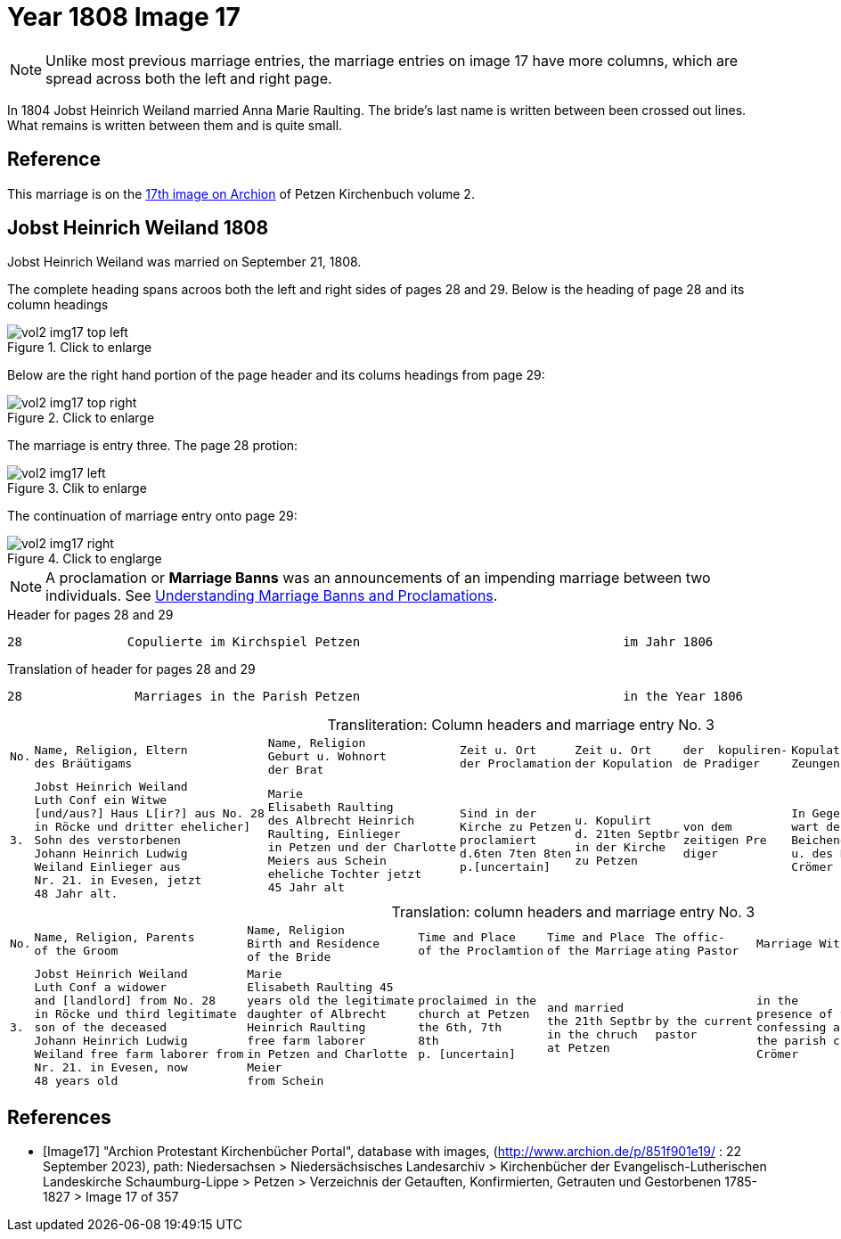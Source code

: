 = Year 1808 Image 17

[NOTE]
Unlike most previous marriage entries, the marriage entries on image 17 have more columns, which are spread across both the left and right page.

In 1804 Jobst Heinrich Weiland married Anna Marie Raulting. The bride's last name is written between been crossed out lines.
What remains is written between them and is quite small.

== Reference

This marriage is on the <<Image17, 17th image on Archion>> of Petzen Kirchenbuch volume 2.

== Jobst Heinrich Weiland 1808

Jobst Heinrich Weiland was married on September 21, 1808.

The complete heading spans acroos both the left and right sides of pages 28 and 29. Below is the heading of page 28 and its column headings

image::vol2-img17-top-left.jpg[align=left,title="Click to enlarge",xref=image$vol2-img17-top-left.jpg]

Below are the right hand portion of the page header and its colums headings from page 29:

image::vol2-img17-top-right.jpg[align=left,title="Click to enlarge",xref=image$vol2-img17-top-right.jpg]

The marriage is entry three. The page 28 protion:

image::vol2-img17-left.jpg[align=left,title="Clik to enlarge",xref=image$vol2-img17-left.jpg]

The continuation of marriage entry onto page 29:

image::vol2-img17-right.jpg[align=left,title="Click to englarge",xref=image$vol2-img17-right.jpg]

[NOTE] 
A proclamation or **Marriage Banns** was an announcements of an impending marriage between two individuals.
See xref:kirchenbücher:understand.adoc#understanding-marriage-banns-or-proclamations[Understanding Marriage Banns and Proclamations].

[source, text]
.Header for pages 28 and 29
----
28              Copulierte im Kirchspiel Petzen                                   im Jahr 1806                          29
----

[source, text]
.Translation of header for pages 28 and 29
----
28               Marriages in the Parish Petzen                                   in the Year 1806                     29
----

[caption="Transliteration: "]
.Column headers and marriage entry No. 3
[cols="1l,4l,4l,2l,2l,2l,2l,4l", header]
|===
|No.|Name, Religion, Eltern
des Bräütigams |Name, Religion
Geburt u. Wohnort
der Brat|Zeit u. Ort
der Proclamation|Zeit u. Ort
der Kopulation|der  kopuliren-
de Pradiger  |Kopulations
Zeungen|Bemerkungen

|3.
|Jobst Heinrich Weiland
Luth Conf ein Witwe
[und/aus?] Haus L[ir?] aus No. 28   
in Röcke und dritter ehelicher]      
Sohn des verstorbenen
Johann Heinrich Ludwig    
Weiland Einlieger aus 
Nr. 21. in Evesen, jetzt  
48 Jahr alt.              
|Marie                      
Elisabeth Raulting         
des Albrecht Heinrich       
Raulting, Einlieger       
in Petzen und der Charlotte
Meiers aus Schein
eheliche Tochter jetzt          
45 Jahr alt
|Sind in der
Kirche zu Petzen
proclamiert
d.6ten 7ten 8ten
p.[uncertain]
|u. Kopulirt                                              
d. 21ten Septbr
in der Kirche
zu Petzen
|von dem
zeitigen Pre
diger
|In Gegen-
wart der
Beichenden
u. des Küsters
Crömer
|der Bräutigam
hat [??] 19 Jahren
mit der Braut eine
uneheliche Tochter
gezeugt, Names
Phlippine, ein
nach jetzt am Leben
ist [unclear phrase]
27 in Röcke
|===


[caption="Translation: "]
.column headers and marriage entry No. 3
[cols="1l,4l,4l,2l,2l,2l,2l,4l", header]
|===
|No.
|Name, Religion, Parents
of the Groom
|Name, Religion
Birth and Residence
of the Bride
|Time and Place 
of the Proclamtion
|Time and Place 
of the Marriage
|The offic- 
ating Pastor
|Marriage Witnesses
|Remarks

|3.
|Jobst Heinrich Weiland 
Luth Conf a widower 
and [landlord] from No. 28  
in Röcke und third legitimate 
son of the deceased
Johann Heinrich Ludwig     
Weiland free farm laborer from 
Nr. 21. in Evesen, now   
48 years old 
|Marie 
Elisabeth Raulting 45
years old the legitimate
daughter of Albrecht
Heinrich Raulting
free farm laborer
in Petzen and Charlotte
Meier
from Schein
|proclaimed in the
church at Petzen
the 6th, 7th 
8th
p. [uncertain]
|and married          
the 21th Septbr                                        
in the chruch
at Petzen
|by the current
pastor
|in the
presence of the
confessing and
the parish clerk
Crömer
|the groom
sired a illegitimate 
daughter with the bride [?] 19 years
named Philippine, who
still [is living?]
[unclear phrase]
27 in Röcke
|===


[bibliography]
== References

* [[[Image17]]] "Archion Protestant Kirchenbücher Portal", database with images, (http://www.archion.de/p/851f901e19/ : 22 September 2023), path: Niedersachsen > Niedersächsisches Landesarchiv > Kirchenbücher der Evangelisch-Lutherischen
 Landeskirche Schaumburg-Lippe > Petzen > Verzeichnis der Getauften, Konfirmierten, Getrauten und Gestorbenen 1785-1827 > Image 17 of 357

